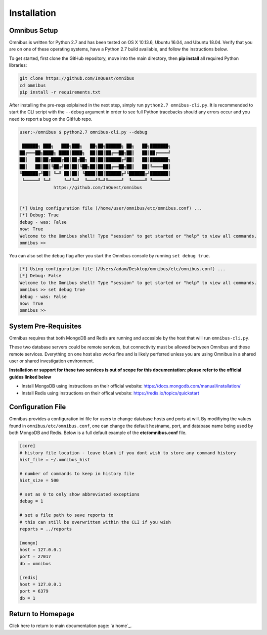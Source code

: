 .. _installation:

Installation
============

Omnibus Setup
-------------
Omnibus is written for Python 2.7 and has been tested on OS X 10.13.6, Ubuntu 16.04, and Ubuntu 18.04. Verify that you are on one of these operating systems, have a Python 2.7 build available, and follow the instructions below.

To get started, first clone the GitHub repository, move into the main directory, then **pip install** all required Python libraries:

.. code-block:: console

    git clone https://github.com/InQuest/omnibus
    cd omnibus
    pip install -r requirements.txt

After installing the pre-reqs exlplained in the next step, simply run ``python2.7 omnibus-cli.py``.
It is recommended to start the CLI script with the ``--debug`` argument in order to see full Python tracebacks should any errors occur and you need to report a bug on the GitHub repo.

.. code-block::

    user:~/omnibus $ python2.7 omnibus-cli.py --debug

     ██████╗ ███╗   ███╗███╗   ██╗██╗██████╗ ██╗   ██╗███████╗
    ██╔═══██╗████╗ ████║████╗  ██║██║██╔══██╗██║   ██║██╔════╝
    ██║   ██║██╔████╔██║██╔██╗ ██║██║██████╔╝██║   ██║███████╗
    ██║   ██║██║╚██╔╝██║██║╚██╗██║██║██╔══██╗██║   ██║╚════██║
    ╚██████╔╝██║ ╚═╝ ██║██║ ╚████║██║██████╔╝╚██████╔╝███████║
     ╚═════╝ ╚═╝     ╚═╝╚═╝  ╚═══╝╚═╝╚═════╝  ╚═════╝ ╚══════╝
                 https://github.com/InQuest/omnibus


    [*] Using configuration file (/home/user/omnibus/etc/omnibus.conf) ...
    [*] Debug: True
    debug - was: False
    now: True
    Welcome to the Omnibus shell! Type "session" to get started or "help" to view all commands.
    omnibus >>

You can also set the ``debug`` flag after you start the Omnibus console by running ``set debug true``.

.. code-block::

    [*] Using configuration file (/Users/adam/Desktop/omnibus/etc/omnibus.conf) ...
    [*] Debug: False
    Welcome to the Omnibus shell! Type "session" to get started or "help" to view all commands.
    omnibus >> set debug true
    debug - was: False
    now: True
    omnibus >> 


System Pre-Requisites
---------------------
Omnibus requires that both MongoDB and Redis are running and accesible by the host that will run ``omnibus-cli.py``.

These two database servers could be remote services, but connectivity must be allowed between Omnibus and these remote services. Everything on one host also works fine and is likely perferred unless you are using Omnibus in a shared user or shared investigation environment.

**Installation or support for these two services is out of scope for this documentation: please refer to the official guides linked below**

* Install MongoDB using instructions on their official website: https://docs.mongodb.com/manual/installation/ 
* Install Redis using instructions on their offical website: https://redis.io/topics/quickstart


Configuration File
------------------
Omnibus provides a configuration ini file for users to change database hosts and ports at will. By modifiying the values found in ``omnibus/etc/omnibus.conf``, one can change the default hostname, port, and database name being used by both MongoDB and Redis. Below is a full default example of the **etc/omnibus.conf** file.

.. code-block:: ini

    [core]
    # history file location - leave blank if you dont wish to store any command history
    hist_file = ~/.omnibus_hist

    # number of commands to keep in history file
    hist_size = 500

    # set as 0 to only show abbreviated exceptions
    debug = 1

    # set a file path to save reports to
    # this can still be overwritten within the CLI if you wish
    reports = ../reports

    [mongo]
    host = 127.0.0.1
    port = 27017
    db = omnibus

    [redis]
    host = 127.0.0.1
    port = 6379
    db = 1


Return to Homepage
------------------
Click here to return to main documentation page: `a home`_.

.. a home: https://omnibus.readthedocs.io/en/master

